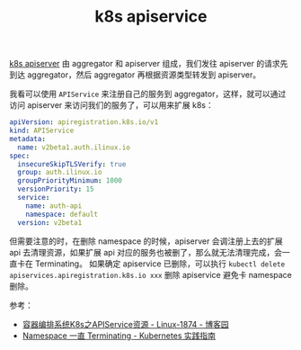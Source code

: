 :PROPERTIES:
:ID:       C5EEAFF6-7B1C-4EF4-813B-0AB6885E381B
:ROAM_ALIASES: "k8s namespace terminating"
:END:
#+TITLE: k8s apiservice

[[id:7009B8BD-26CB-463A-8A4A-D4CDC1A442EA][k8s apiserver]] 由 aggregator 和 apiserver 组成，我们发往 apiserver 的请求先到达 aggregator，然后 aggregator 再根据资源类型转发到 apiserver。

我看可以使用 =APIService= 来注册自己的服务到 aggregator，这样，就可以通过访问 apiserver 来访问我们的服务了，可以用来扩展 k8s：
#+begin_src yaml
  apiVersion: apiregistration.k8s.io/v1
  kind: APIService
  metadata:
    name: v2beta1.auth.ilinux.io
  spec:
    insecureSkipTLSVerify: true
    group: auth.ilinux.io
    groupPriorityMinimum: 1000
    versionPriority: 15
    service:
      name: auth-api
      namespace: default
    version: v2beta1
#+end_src

但需要注意的时，在删除 namespace 的时候，apiserver 会调注册上去的扩展 api 去清理资源，如果扩展 api 对应的服务也被删了，那么就无法清理完成，会一直卡在 Terminating。
如果确定 apiservice 已删除，可以执行 =kubectl delete apiservices.apiregistration.k8s.io xxx= 删除 apiservice 避免卡 namespace 删除。

参考：
+ [[https://www.cnblogs.com/qiuhom-1874/p/14279850.html][容器编排系统K8s之APIService资源 - Linux-1874 - 博客园]]
+ [[https://imroc.cc/kubernetes/troubleshooting/cluster/namespace-terminating.html#metrics-server-%E8%A2%AB%E5%88%A0%E9%99%A4][Namespace 一直 Terminating - Kubernetes 实践指南]]

